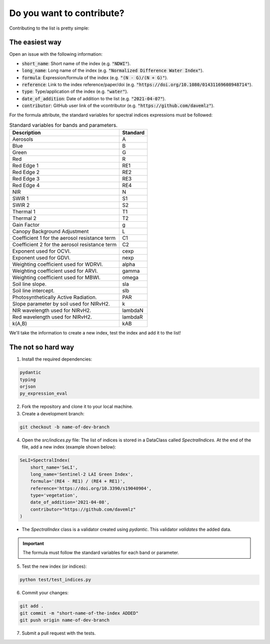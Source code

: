Do you want to contribute?
==============================

Contributing to the list is pretty simple:

The easiest way
-------------------------------

Open an issue with the following information:

- :code:`short_name`: Short name of the index (e.g. :code:`"NDWI"`).
- :code:`long_name`: Long name of the index (e.g. :code:`"Normalized Difference Water Index"`).
- :code:`formula`: Expression/formula of the index (e.g. :code:`"(N - G)/(N + G)"`).
- :code:`reference`: Link to the index reference/paper/doi (e.g. :code:`"https://doi.org/10.1080/01431169608948714"`).
- :code:`type`: Type/application of the index (e.g. :code:`"water"`).
- :code:`date_of_addition`: Date of addition to the list (e.g. :code:`"2021-04-07"`).
- :code:`contributor`: GitHub user link of the vcontributor (e.g. :code:`"https://github.com/davemlz"`).

For the formula attribute, the standard variables for spectral indices expressions must be followed:

.. list-table:: Standard variables for bands and parameters.   
   :header-rows: 1

   * - Description
     - Standard  
   * - Aerosols
     - A
   * - Blue
     - B
   * - Green
     - G    
   * - Red
     - R
   * - Red Edge 1
     - RE1 
   * - Red Edge 2
     - RE2 
   * - Red Edge 3
     - RE3 
   * - Red Edge 4
     - RE4 
   * - NIR
     - N
   * - SWIR 1
     - S1     
   * - SWIR 2
     - S2   
   * - Thermal 1
     - T1  
   * - Thermal 2
     - T2
   * - Gain Factor
     - g
   * - Canopy Background Adjustment
     - L
   * - Coefficient 1 for the aerosol resistance term
     - C1
   * - Coefficient 2 for the aerosol resistance term
     - C2
   * - Exponent used for OCVI.
     - cexp
   * - Exponent used for GDVI.
     - nexp
   * - Weighting coefficient used for WDRVI.
     - alpha
   * - Weighting coefficient used for ARVI.
     - gamma
   * - Weighting coefficient used for MBWI.
     - omega
   * - Soil line slope.
     - sla
   * - Soil line intercept.
     - slb
   * - Photosynthetically Active Radiation.
     - PAR
   * - Slope parameter by soil used for NIRvH2.
     - k
   * - NIR wavelength used for NIRvH2.
     - lambdaN
   * - Red wavelength used for NIRvH2.
     - lambdaR
   * - k(A,B)
     - kAB

We'll take the information to create a new index, test the index and add it to the list!

The not so hard way
-------------------------------

1. Install the required dependencies:

.. code-block::

    pydantic
    typing
    orjson
    py_expression_eval

2. Fork the repository and clone it to your local machine.
3. Create a development branch:

.. code-block::

    git checkout -b name-of-dev-branch        

4. Open the `src/indices.py` file: The list of indices is stored in a DataClass called `SpectralIndices`. At the end of the file, add a new index (example shown below):

.. code-block:: python

    SeLI=SpectralIndex(
        short_name='SeLI',
        long_name='Sentinel-2 LAI Green Index',
        formula='(RE4 - RE1) / (RE4 + RE1)',
        reference='https://doi.org/10.3390/s19040904',
        type='vegetation',
        date_of_addition='2021-04-08',
        contributor="https://github.com/davemlz"
    )

- The `SpectralIndex` class is a validator created using `pydantic`. This validator *validates* the added data.

.. important::
   The formula must follow the standard variables for each band or parameter.

5. Test the new index (or indices):

.. code-block:: python

    python test/test_indices.py        

6. Commit your changes:

.. code-block::

    git add .
    git commit -m "short-name-of-the-index ADDED"
    git push origin name-of-dev-branch

7. Submit a pull request with the tests.